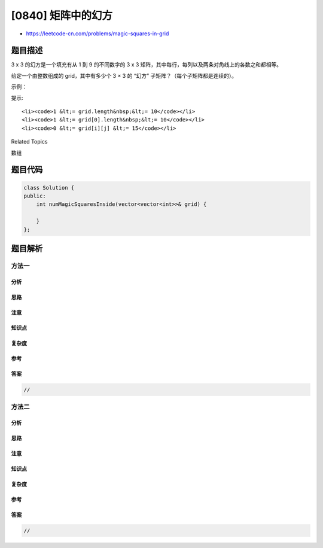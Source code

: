 [0840] 矩阵中的幻方
===================

-  https://leetcode-cn.com/problems/magic-squares-in-grid

题目描述
--------

.. raw:: html

   <p>

3 x 3 的幻方是一个填充有从 1 到 9 的不同数字的 3 x 3
矩阵，其中每行，每列以及两条对角线上的各数之和都相等。

.. raw:: html

   </p>

.. raw:: html

   <p>

给定一个由整数组成的 grid，其中有多少个 3 × 3 的 “幻方”
子矩阵？（每个子矩阵都是连续的）。

.. raw:: html

   </p>

.. raw:: html

   <p>

 

.. raw:: html

   </p>

.. raw:: html

   <p>

示例：

.. raw:: html

   </p>

.. raw:: html

   <pre><strong>输入: </strong>[[4,3,8,4],
         [9,5,1,9],
         [2,7,6,2]]
   <strong>输出: </strong>1
   <strong>解释: </strong>
   下面的子矩阵是一个 3 x 3 的幻方：
   438
   951
   276

   而这一个不是：
   384
   519
   762

   总的来说，在本示例所给定的矩阵中只有一个 3 x 3 的幻方子矩阵。
   </pre>

.. raw:: html

   <p>

提示:

.. raw:: html

   </p>

.. raw:: html

   <ol>

::

    <li><code>1 &lt;= grid.length&nbsp;&lt;= 10</code></li>
    <li><code>1 &lt;= grid[0].length&nbsp;&lt;= 10</code></li>
    <li><code>0 &lt;= grid[i][j] &lt;= 15</code></li>

.. raw:: html

   </ol>

.. raw:: html

   <div>

.. raw:: html

   <div>

Related Topics

.. raw:: html

   </div>

.. raw:: html

   <div>

.. raw:: html

   <li>

数组

.. raw:: html

   </li>

.. raw:: html

   </div>

.. raw:: html

   </div>

题目代码
--------

.. code:: cpp

    class Solution {
    public:
        int numMagicSquaresInside(vector<vector<int>>& grid) {

        }
    };

题目解析
--------

方法一
~~~~~~

分析
^^^^

思路
^^^^

注意
^^^^

知识点
^^^^^^

复杂度
^^^^^^

参考
^^^^

答案
^^^^

.. code:: cpp

    //

方法二
~~~~~~

分析
^^^^

思路
^^^^

注意
^^^^

知识点
^^^^^^

复杂度
^^^^^^

参考
^^^^

答案
^^^^

.. code:: cpp

    //
